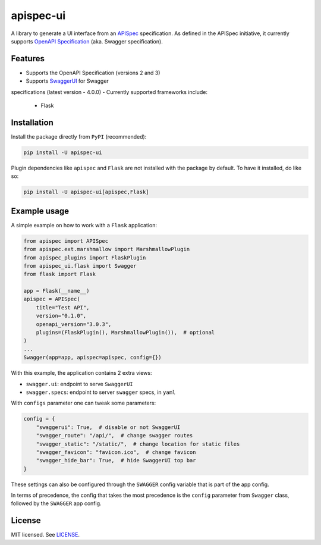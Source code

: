 **********
apispec-ui
**********

.. image:: https://img.shields.io/badge/License-MIT-yellow.svg
    :target: https://opensource.org/licenses/MIT
    :alt: license: MIT

A library to generate a UI interface from an `APISpec <https://github
.com/marshmallow-code/apispec>`_ specification. As defined in the APISpec initiative,
it currently supports `OpenAPI Specification <https://github
.com/OAI/OpenAPI-Specification>`_ (aka. Swagger specification).

Features
========

- Supports the OpenAPI Specification (versions 2 and 3)
- Supports `SwaggerUI <https://swagger.io/tools/swagger-ui/>`_ for Swagger
specifications (latest version - 4.0.0)
- Currently supported frameworks include:

  - Flask

Installation
============

Install the package directly from ``PyPI`` (recommended):

.. code::

    pip install -U apispec-ui


Plugin dependencies like ``apispec`` and ``Flask`` are not installed with the package
by default. To have it installed, do like so:

.. code::

    pip install -U apispec-ui[apispec,Flask]

Example usage
=============

A simple example on how to work with a ``Flask`` application:

.. code-block:: python

    from apispec import APISpec
    from apispec.ext.marshmallow import MarshmallowPlugin
    from apispec_plugins import FlaskPlugin
    from apispec_ui.flask import Swagger
    from flask import Flask

    app = Flask(__name__)
    apispec = APISpec(
        title="Test API",
        version="0.1.0",
        openapi_version="3.0.3",
        plugins=(FlaskPlugin(), MarshmallowPlugin()),  # optional
    )
    ...
    Swagger(app=app, apispec=apispec, config={})

With this example, the application contains 2 extra views:

- ``swagger.ui``: endpoint to serve ``SwaggerUI``
- ``swagger.specs``: endpoint to server ``swagger`` specs, in ``yaml``

With ``configs`` parameter one can tweak some parameters:

.. code-block:: python

    config = {
        "swaggerui": True,  # disable or not SwaggerUI
        "swagger_route": "/api/",  # change swagger routes
        "swagger_static": "/static/",  # change location for static files
        "swagger_favicon": "favicon.ico",  # change favicon
        "swagger_hide_bar": True,  # hide SwaggerUI top bar
    }

These settings can also be configured through the ``SWAGGER`` config variable that is
part of the app config.

In terms of precedence, the config that takes the most precedence is the ``config``
parameter from ``Swagger`` class, followed by the ``SWAGGER`` app config.

License
=======

MIT licensed. See `LICENSE <LICENSE>`_.
